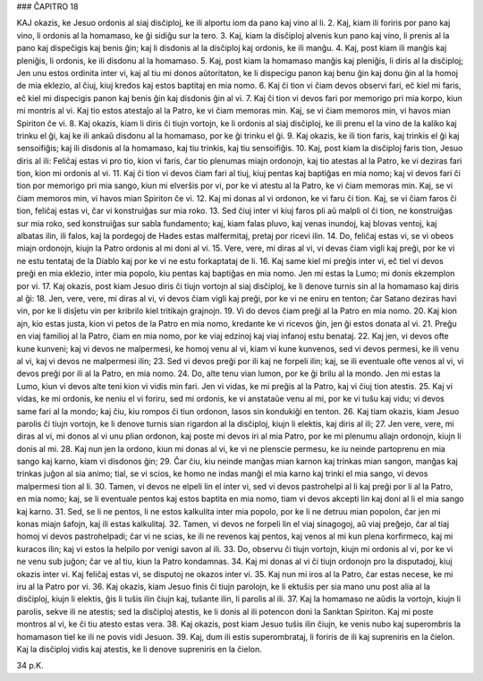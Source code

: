### ĈAPITRO 18

KAJ okazis, ke Jesuo ordonis al siaj disĉiploj, ke ili alportu iom da pano kaj vino al li.
2. Kaj, kiam ili foriris por pano kaj vino, li ordonis al la homamaso, ke ĝi sidiĝu sur la tero.
3. Kaj, kiam la disĉiploj alvenis kun pano kaj vino, li prenis al la pano kaj dispeĉigis kaj benis ĝin; kaj li disdonis al la disĉiploj kaj ordonis, ke ili manĝu.
4. Kaj, post kiam ili manĝis kaj pleniĝis, li ordonis, ke ili disdonu al la homamaso.
5. Kaj, post kiam la homamaso manĝis kaj pleniĝis, li diris al la disĉiploj; Jen unu estos ordinita inter vi, kaj al tiu mi donos aŭtoritaton, ke li dispecigu panon kaj benu ĝin kaj donu ĝin al la homoj de mia eklezio, al ĉiuj, kiuj kredos kaj estos baptitaj en mia nomo.
6. Kaj ĉi tion vi ĉiam devos observi fari, eĉ kiel mi faris, eĉ kiel mi dispecigis panon kaj benis ĝin kaj disdonis ĝin al vi.
7. Kaj ĉi tion vi devos fari por memorigo pri mia korpo, kiun mi montris al vi. Kaj tio estos atestaĵo al la Patro, ke vi ĉiam memoras min. Kaj, se vi ĉiam memoros min, vi havos mian Spiriton ĉe vi.
8. Kaj okazis, kiam li diris ĉi tiujn vortojn, ke li ordonis al siaj disĉiploj, ke ili prenu el la vino de la kaliko kaj trinku el ĝi, kaj ke ili ankaŭ disdonu al la homamaso, por ke ĝi trinku el ĝi.
9. Kaj okazis, ke ili tion faris, kaj trinkis el ĝi kaj sensoifiĝis; kaj ili disdonis al la homamaso, kaj tiu trinkis, kaj tiu sensoifiĝis.
10. Kaj, post kiam la disĉiploj faris tion, Jesuo diris al ili: Feliĉaj estas vi pro tio, kion vi faris, ĉar tio plenumas miajn ordonojn, kaj tio atestas al la Patro, ke vi deziras fari tion, kion mi ordonis al vi.
11. Kaj ĉi tion vi devos ĉiam fari al tiuj, kiuj pentas kaj baptiĝas en mia nomo; kaj vi devos fari ĉi tion por memorigo pri mia sango, kiun mi elverŝis por vi, por ke vi atestu al la Patro, ke vi ĉiam memoras min. Kaj, se vi ĉiam memoros min, vi havos mian Spiriton ĉe vi.
12. Kaj mi donas al vi ordonon, ke vi faru ĉi tion. Kaj, se vi ĉiam faros ĉi tion, feliĉaj estas vi, ĉar vi konstruiĝas sur mia roko.
13. Sed ĉiuj inter vi kiuj faros pli aŭ malpli ol ĉi tion, ne konstruiĝas sur mia roko, sed konstruiĝas sur sabla fundamento; kaj, kiam falas pluvo, kaj venas inundoj, kaj blovas ventoj, kaj albatas ilin, ili falos, kaj la pordegoj de Hades estas malfermitaj, pretaj por ricevi ilin.
14. Do, feliĉaj estas vi, se vi obeos miajn ordonojn, kiujn la Patro ordonis al mi doni al vi.
15. Vere, vere, mi diras al vi, vi devas ĉiam vigli kaj preĝi, por ke vi ne estu tentataj de la Diablo kaj por ke vi ne estu forkaptataj de li.
16. Kaj same kiel mi preĝis inter vi, eĉ tiel vi devos preĝi en mia eklezio, inter mia popolo, kiu pentas kaj baptiĝas en mia nomo. Jen mi estas la Lumo; mi donis ekzemplon por vi.
17. Kaj okazis, post kiam Jesuo diris ĉi tiujn vortojn al siaj disĉiploj, ke li denove turnis sin al la homamaso kaj diris al ĝi:
18. Jen, vere, vere, mi diras al vi, vi devos ĉiam vigli kaj preĝi, por ke vi ne eniru en tenton; ĉar Satano deziras havi vin, por ke li disĵetu vin per kribrilo kiel tritikajn grajnojn.
19. Vi do devos ĉiam preĝi al la Patro en mia nomo.
20. Kaj kion ajn, kio estas justa, kion vi petos de la Patro en mia nomo, kredante ke vi ricevos ĝin, jen ĝi estos donata al vi.
21. Preĝu en viaj familioj al la Patro, ĉiam en mia nomo, por ke viaj edzinoj kaj viaj infanoj estu benataj.
22. Kaj jen, vi devos ofte kune kunveni; kaj vi devos ne malpermesi, ke homoj venu al vi, kiam vi kune kunvenos, sed vi devos permesi, ke ili venu al vi, kaj vi devos ne malpermesi ilin;
23. Sed vi devos preĝi por ili kaj ne forpeli ilin; kaj, se ili eventuale ofte venos al vi, vi devos preĝi por ili al la Patro, en mia nomo.
24. Do, alte tenu vian lumon, por ke ĝi brilu al la mondo. Jen mi estas la Lumo, kiun vi devos alte teni kion vi vidis min fari. Jen vi vidas, ke mi preĝis al la Patro, kaj vi ĉiuj tion atestis.
25. Kaj vi vidas, ke mi ordonis, ke neniu el vi foriru, sed mi ordonis, ke vi anstataŭe venu al mi, por ke vi tuŝu kaj vidu; vi devos same fari al la mondo; kaj ĉiu, kiu rompos ĉi tiun ordonon, lasos sin kondukiĝi en tenton.
26. Kaj tiam okazis, kiam Jesuo parolis ĉi tiujn vortojn, ke li denove turnis sian rigardon al la disĉiploj, kiujn li elektis, kaj diris al ili;
27. Jen vere, vere, mi diras al vi, mi donos al vi unu plian ordonon, kaj poste mi devos iri al mia Patro, por ke mi plenumu aliajn ordonojn, kiujn li donis al mi.
28. Kaj nun jen la ordono, kiun mi donas al vi, ke vi ne plenscie permesu, ke iu neinde partoprenu en mia sango kaj karno, kiam vi disdonos ĝin;
29. Ĉar ĉiu, kiu neinde manĝas mian karnon kaj trinkas mian sangon, manĝas kaj trinkas juĝon al sia animo; tial, se vi scios, ke homo ne indas manĝi el mia karno kaj trinki el mia sango, vi devos malpermesi tion al li.
30. Tamen, vi devos ne elpeli lin el inter vi, sed vi devos pastrohelpi al li kaj preĝi por li al la Patro, en mia nomo; kaj, se li eventuale pentos kaj estos baptita en mia nomo, tiam vi devos akcepti lin kaj doni al li el mia sango kaj karno.
31. Sed, se li ne pentos, li ne estos kalkulita inter mia popolo, por ke li ne detruu mian popolon, ĉar jen mi konas miajn ŝafojn, kaj ili estas kalkulitaj.
32. Tamen, vi devos ne forpeli lin el viaj sinagogoj, aŭ viaj preĝejo, ĉar al tiaj homoj vi devos pastrohelpadi; ĉar vi ne scias, ke ili ne revenos kaj pentos, kaj venos al mi kun plena korfirmeco, kaj mi kuracos ilin; kaj vi estos la helpilo por venigi savon al ili.
33. Do, observu ĉi tiujn vortojn, kiujn mi ordonis al vi, por ke vi ne venu sub juĝon; ĉar ve al tiu, kiun la Patro kondamnas.
34. Kaj mi donas al vi ĉi tiujn ordonojn pro la disputadoj, kiuj okazis inter vi. Kaj feliĉaj estas vi, se disputoj ne okazos inter vi.
35. Kaj nun mi iros al la Patro, ĉar estas necese, ke mi iru al la Patro por vi.
36. Kaj okazis, kiam Jesuo finis ĉi tiujn parolojn, ke li ektuŝis per sia mano unu post alia al la disĉiploj, kiujn li elektis, ĝis li tuŝis ilin ĉiujn kaj, tuŝante ilin, li parolis al ili.
37. Kaj la homamaso ne aŭdis la vortojn, kiujn li parolis, sekve ili ne atestis; sed la disĉiploj atestis, ke li donis al ili potencon doni la Sanktan Spiriton. Kaj mi poste montros al vi, ke ĉi tiu atesto estas vera.
38. Kaj okazis, post kiam Jesuo tuŝis ilin ĉiujn, ke venis nubo kaj superombris la homamason tiel ke ili ne povis vidi Jesuon.
39. Kaj, dum ili estis superombrataj, li foriris de ili kaj supreniris en la ĉielon. Kaj la disĉiploj vidis kaj atestis, ke li denove supreniris en la ĉielon.

34 p.K.

